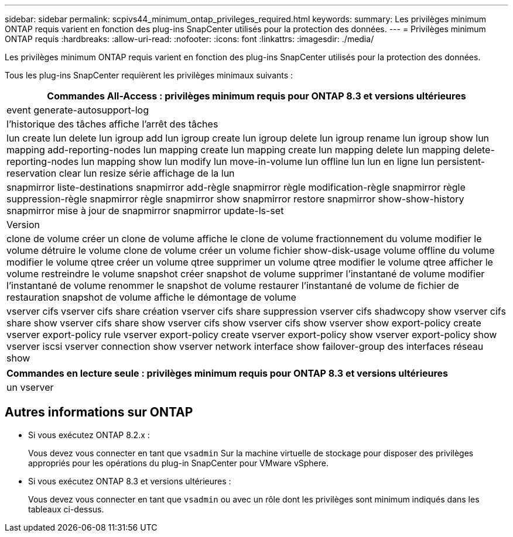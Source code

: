 ---
sidebar: sidebar 
permalink: scpivs44_minimum_ontap_privileges_required.html 
keywords:  
summary: Les privilèges minimum ONTAP requis varient en fonction des plug-ins SnapCenter utilisés pour la protection des données. 
---
= Privilèges minimum ONTAP requis
:hardbreaks:
:allow-uri-read: 
:nofooter: 
:icons: font
:linkattrs: 
:imagesdir: ./media/


[role="lead"]
Les privilèges minimum ONTAP requis varient en fonction des plug-ins SnapCenter utilisés pour la protection des données.

Tous les plug-ins SnapCenter requièrent les privilèges minimaux suivants :

|===
| Commandes All-Access : privilèges minimum requis pour ONTAP 8.3 et versions ultérieures 


| event generate-autosupport-log 


| l'historique des tâches affiche l'arrêt des tâches 


| lun create lun delete lun igroup add lun igroup create lun igroup delete lun igroup rename lun igroup show lun mapping add-reporting-nodes lun mapping create lun mapping create lun mapping delete lun mapping delete-reporting-nodes lun mapping show lun modify lun move-in-volume lun offline lun lun en ligne lun persistent-reservation clear lun resize série affichage de la lun 


| snapmirror liste-destinations snapmirror add-règle snapmirror règle modification-règle snapmirror règle suppression-règle snapmirror règle snapmirror show snapmirror restore snapmirror show-show-history snapmirror mise à jour de snapmirror snapmirror update-ls-set 


| Version 


| clone de volume créer un clone de volume affiche le clone de volume fractionnement du volume modifier le volume détruire le volume clone de volume créer un volume fichier show-disk-usage volume offline du volume modifier le volume qtree créer un volume qtree supprimer un volume qtree modifier le volume qtree afficher le volume restreindre le volume snapshot créer snapshot de volume supprimer l'instantané de volume modifier l'instantané de volume renommer le snapshot de volume restaurer l'instantané de volume de fichier de restauration snapshot de volume affiche le démontage de volume 


| vserver cifs vserver cifs share création vserver cifs share suppression vserver cifs shadwcopy show vserver cifs share show vserver cifs share show vserver cifs show vserver cifs show vserver show export-policy create vserver export-policy rule vserver export-policy create vserver export-policy show vserver export-policy show vserver iscsi vserver connection show vserver network interface show failover-group des interfaces réseau show 
|===
|===
| Commandes en lecture seule : privilèges minimum requis pour ONTAP 8.3 et versions ultérieures 


| un vserver 
|===


== Autres informations sur ONTAP

* Si vous exécutez ONTAP 8.2.x :
+
Vous devez vous connecter en tant que `vsadmin` Sur la machine virtuelle de stockage pour disposer des privilèges appropriés pour les opérations du plug-in SnapCenter pour VMware vSphere.

* Si vous exécutez ONTAP 8.3 et versions ultérieures :
+
Vous devez vous connecter en tant que `vsadmin` ou avec un rôle dont les privilèges sont minimum indiqués dans les tableaux ci-dessus.


